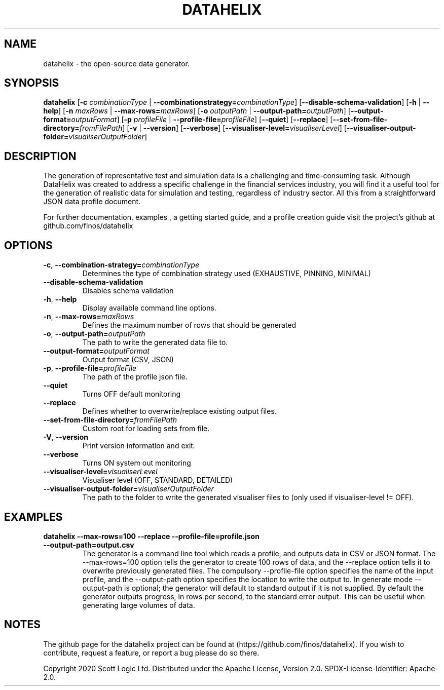 .TH DATAHELIX 1

.SH NAME
datahelix \- the open-source data generator.

.SH SYNOPSIS
.B datahelix
[\fB\-c\fR \fIcombinationType\fR | \fB\-\-combinationstrategy=\fR\fIcombinationType\fR]
[\fB\-\-disable-schema-validation\fR]
[\fB\-h\fR | \fB\-\-help\fR]
[\fB\-n\fR \fImaxRows\fR | \fB\-\-max-rows=\fR\fImaxRows\fR]
[\fB\-o\fR \fIoutputPath\fR | \fB\-\-output-path=\fR\fIoutputPath\fR]
[\fB\-\-output-format=\fR\fIoutputFormat\fR]
[\fB\-p\fR \fIprofileFile\fR | \fB\-\-profile-file=\fR\fIprofileFile\fR]
[\fB\-\-\quiet\fR]
[\fB\-\-replace\fR]
[\fB\-\-set-from-file-directory=\fR\fIfromFilePath\fR]
[\fB\-v\fR | \fB\-\-version\fR]
[\fB\-\-verbose\fR]
[\fB\-\-visualiser-level=\fR\fIvisualiserLevel\fR]
[\fB\-\-visualiser-output-folder=\fR\fIvisualiserOutputFolder\fR]

.SH DESCRIPTION
The generation of representative test and simulation data is a challenging and time-consuming task.
Although DataHelix was created to address a specific challenge in the financial services industry, you will find it a useful tool for the generation of realistic data for simulation and testing, regardless of industry sector.
All this from a straightforward JSON data profile document.

.PP
For further documentation, examples , a getting started guide, and a profile creation guide visit the project's github at github.com/finos/datahelix

.SH OPTIONS
.TP
.BR \-c ", " \-\-combination-strategy=\fIcombinationType\fR
Determines the type of combination strategy used
(EXHAUSTIVE, PINNING, MINIMAL)

.TP
.BR \-\-disable-schema-validation
Disables schema validation

.TP
.BR \-h ", " \-\-help
Display available command line options.

.TP
.BR \-n ", " \-\-max-rows=\fImaxRows\fR   
Defines the maximum number of rows that should be generated

.TP
.BR \-o ", " \-\-output-path=\fIoutputPath\fR
The path to write the generated data file to.

.TP
.BR \-\-output-format=\fIoutputFormat\fR
Output format
(CSV, JSON)

.TP
.BR \-p ", " \-\-profile-file=\fIprofileFile\fR
The path of the profile json file.

.TP
.BR \-\-quiet
Turns OFF default monitoring

.TP
.BR \-\-replace
Defines whether to overwrite/replace existing output files.

.TP
.BR \-\-set-from-file-directory=\fIfromFilePath\fR
Custom root for loading sets from file.

.TP
.BR \-V ", " \-\-version
Print version information and exit.

.TP
.BR \-\-verbose
Turns ON system out monitoring

.TP
.BR \-\-visualiser-level=\fIvisualiserLevel\fR
Visualiser level
(OFF, STANDARD, DETAILED)

.TP
.BR \-\-visualiser-output-folder=\fIvisualiserOutputFolder\fR
The path to the folder to write the generated visualiser files to (only used if visualiser-level != OFF).

.SH EXAMPLES
.TP
.BR datahelix "  " \-\-max-rows=100 " " \-\-replace " " \-\-profile-file=profile.json " " \-\-output-path=output.csv
The generator is a command line tool which reads a profile, and outputs data in CSV or JSON format. The \-\-max-rows=100 option tells the generator to create 100 rows of data, and the \-\-replace option tells it to overwrite previously generated files.
The compulsory \-\-profile-file option specifies the name of the input profile, and the \-\-output-path option specifies the location to write the output to.
In generate mode \-\-output-path is optional; the generator will default to standard output if it is not supplied.
By default the generator outputs progress, in rows per second, to the standard error output.
This can be useful when generating large volumes of data.
.SH NOTES
The github page for the datahelix project can be found at (https://github.com/finos/datahelix).
If you wish to contribute, request a feature, or report a bug please do so there.

.PP
Copyright 2020 Scott Logic Ltd.
Distributed under the Apache License, Version 2.0.
SPDX-License-Identifier: Apache-2.0.
